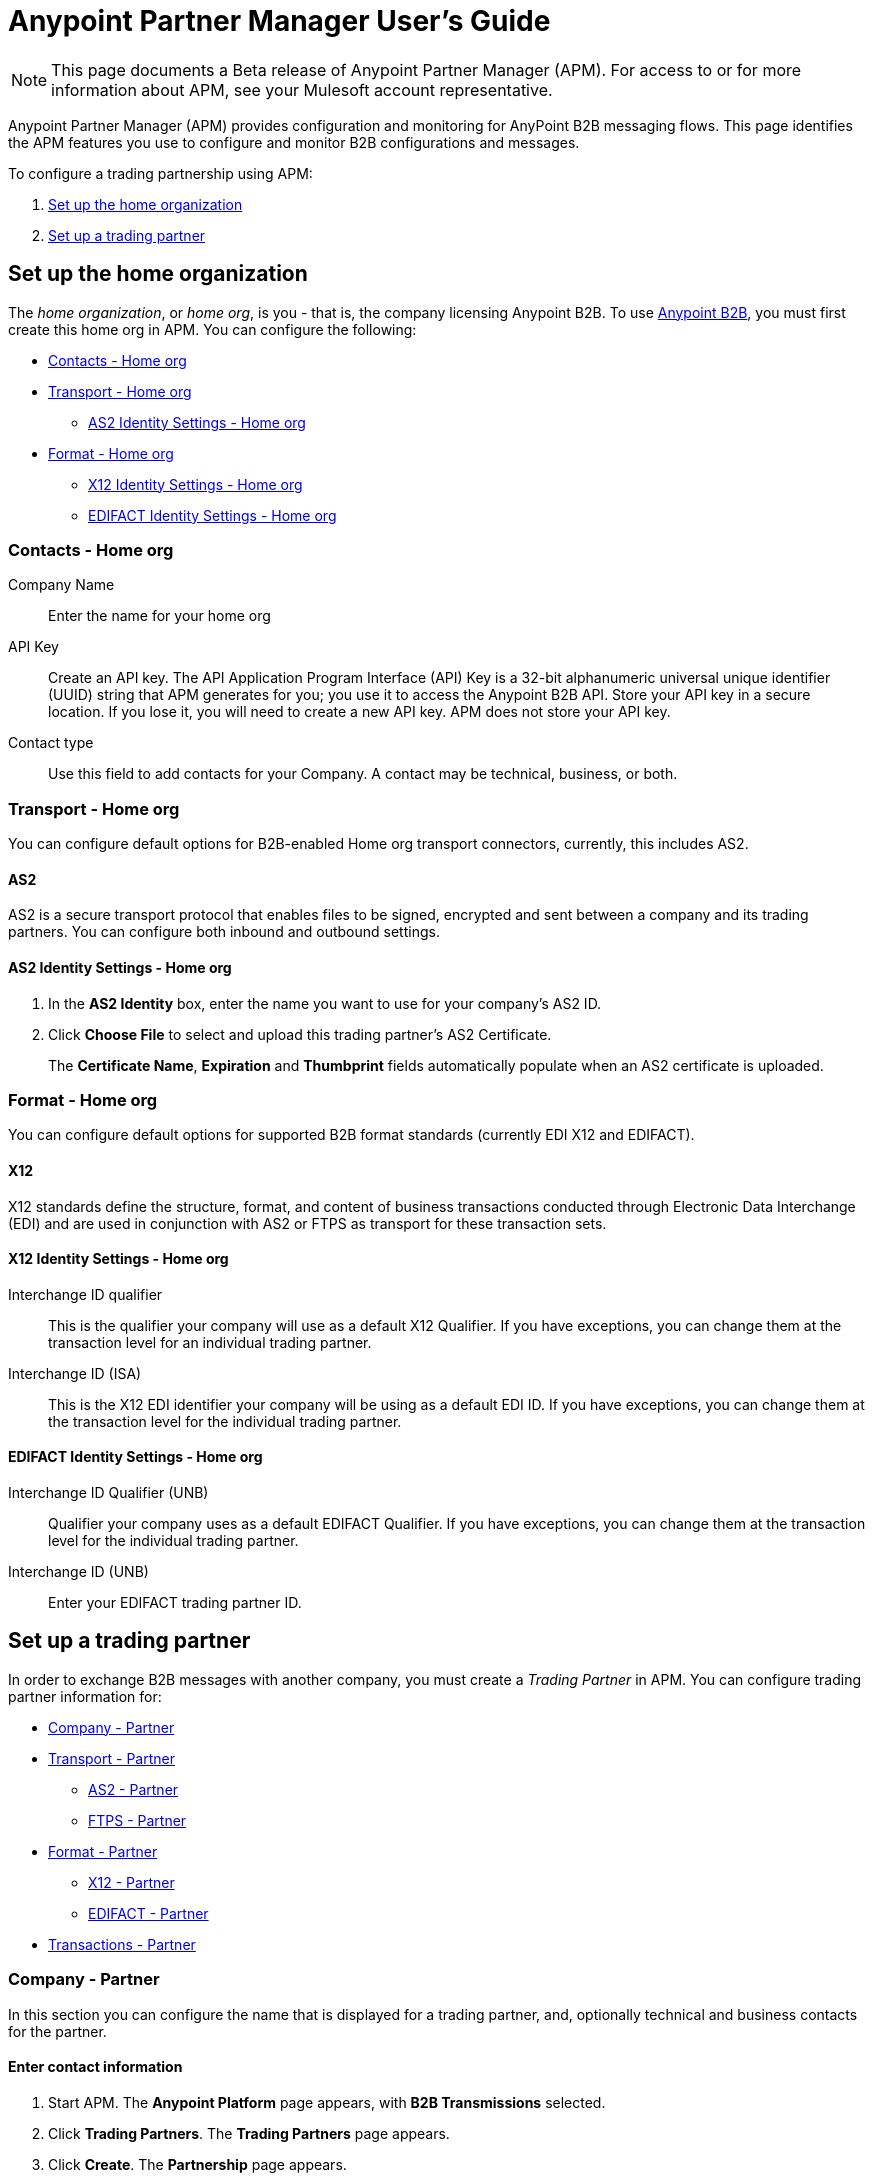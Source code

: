 = Anypoint Partner Manager User's Guide
:keywords: b2b, portal, partner, manager

[NOTE]
This page documents a Beta release of Anypoint Partner Manager (APM). For access to or for more information about APM, see your Mulesoft account representative.

Anypoint Partner Manager (APM) provides configuration and monitoring for AnyPoint B2B messaging flows. This page identifies the APM features you use to configure and monitor B2B configurations and messages.

// image:b2b_intro_03.png[b2b_intro_03]

To configure a trading partnership using APM:

. <<Set up the home organization>>
. <<Set up a trading partner>>

== Set up the home organization

The _home organization_, or _home org_, is you - that is, the company licensing Anypoint B2B. To use  link:/anypoint-b2b/anypoint-b2b[Anypoint B2B], you must first create this home org in APM. You can configure the following:

* <<Contacts - Home org>>
* <<Transport - Home org>>
** <<AS2 Identity Settings - Home org>>
* <<Format - Home org>>
** <<X12 Identity Settings - Home org>>
** <<EDIFACT Identity Settings - Home org>>

=== Contacts - Home org

Company Name::
Enter the name for your home org

API Key::
Create an API key. The API Application Program Interface (API) Key is a 32-bit alphanumeric universal unique identifier (UUID) string that APM generates for you; you use it to access the Anypoint B2B API. Store your API key in a secure location. If you lose it, you will need to create a new API key. APM does not store your API key.

Contact type::
Use this field to add contacts for your Company. A contact may be technical, business, or both.

=== Transport - Home org

You can configure default options for B2B-enabled Home org transport connectors, currently, this includes AS2.

==== AS2

AS2 is a secure transport protocol that enables files to be signed, encrypted and sent
between a company and its trading partners. You can configure both inbound and outbound settings.

==== AS2 Identity Settings - Home org

. In the *AS2 Identity* box, enter the name you want to use for your company's AS2 ID.
. Click *Choose File* to select and upload this trading partner’s AS2 Certificate.
+
The *Certificate Name*, *Expiration* and *Thumbprint* fields automatically populate when an AS2 certificate is uploaded.

=== Format - Home org

You can configure default options for supported B2B format standards (currently EDI X12 and EDIFACT).

==== X12

X12 standards define the structure, format, and content of business transactions conducted through Electronic Data Interchange (EDI) and are used in conjunction with AS2 or FTPS as transport for these transaction sets.

==== X12 Identity Settings - Home org

Interchange ID qualifier::
This is the qualifier your company will use as a default X12 Qualifier. If you have exceptions, you can change them at the transaction level for an individual trading partner.

Interchange ID (ISA)::
This is the X12 EDI identifier your company will be using as a default EDI ID. If you have exceptions, you can change them at the transaction level for the individual trading partner.


==== EDIFACT Identity Settings - Home org

Interchange ID Qualifier (UNB)::
Qualifier your company uses as a default EDIFACT Qualifier. If you have exceptions, you can change them at the transaction level for the individual trading partner.

Interchange ID (UNB)::

Enter your EDIFACT trading partner ID.

== Set up a trading partner

In order to exchange B2B messages with another company, you must create a _Trading Partner_ in APM. You can configure trading partner information for:

* <<Company - Partner>>
* <<Transport - Partner>>
** <<AS2 - Partner>>
** <<FTPS - Partner>>
* <<Format - Partner>>
** <<X12 - Partner>>
** <<EDIFACT - Partner>>
* <<Transactions - Partner>>

=== Company - Partner

In this section you can configure the name that is displayed for a trading partner, and, optionally technical and business contacts for the partner.

==== Enter contact information

. Start APM. The *Anypoint Platform* page appears, with *B2B Transmissions* selected.
. Click *Trading Partners*. The *Trading Partners* page appears.
. Click *Create*. The *Partnership* page appears.
. In the *Contacts* section of the *Partnership* page, enter the following:
** *Company Name*
** *Contact type* +
(In the dropdown listbox, select *Technical*, *Business*, or *Both*)
. After you enter a contact type, you can enter the following contact-specific information:
** *First Name*
** *Last Name*
** *Title*
** *E-mail*
** *Office Phone*
** *Mobile Phone*
** *Fax*
** *Address Line 1*
** *Address Line 2*
** *City*
** *State*
** *Postal Code*
** *Country*

. Click *Save* to save the values you entered in the previous steps.
. Click *Next*.
+
The AS/2 Settings page appears.

=== Transport - Partner

In this section, you can configure the default options for any B2B-enabled transport connectors, currently AS2 and FTPS.

==== AS2 - Partner

AS2 is a secure transport protocol that enables files to be signed, encrypted and sent between your organization and your trading partners. You can configure both inbound and outbound settings.


===== Enter AS2 Identity Settings

. In the *AS2 Identity* box, enter the trading partner-assigned name associated with this trading partner’s Production AS2 ID.
. Click *Choose File* to select and upload this trading partner’s AS2 Certificate.
+
The *Certificate Name*, *Expiration* and *Thumbprint* fields automatically populate when an AS2 certificate is uploaded.


===== Enter AS2 Settings - Inbound

---

URL::
Enter this trading partner's URL, including port

====== Required?

Yes, if AS2 is the transport protocol.

====== Example

'www.midsizesupplier.com:8080'

---

MDN Subject::
Subject of the MDN (Message Disposition Notification) sent

====== Required?

[verse]

Yes

====== Valid values

Alphanumeric

====== Default


`Message Disposition Notification`

---

Preferred Digest Algorithm::
MIC alogorithm for use in signing the returned receipt.

====== Required?

====
Yes
====

====== Valid values

====
*None*

*SHA1*

*MD5*
====

====== Default
====
`None`
====

---

====== Preferred Digest Algorithm

MIC algorithm for use in signing the returned receipt.

Required::
Yes

Valid values::
`None` +
`SHA1` +
`MD5`

Default::
`None`

---

====== Checkbox options


Compress::
Compresses message-size

Message Encrypted::
Adds an encryption wrapper around the document, signature, and compression payloads

Message Signed::
Adds a signature wrapper around the document payload

MDN Required::
An Async MDN will return the MDN to the URL at a later time for files sent if an MDN is required. If you are using Async MDN, enter the URL and port to which it should be sent.

NOTE: If this checkbox is selected, the *Require Receipt for Unsupported Digest Algorithm* and *Require Receipt for Unsupported Signature Format* checkboxes appear.

MDN Signed::
Ensures trading partner validation and security

---

===== Enter AS2 Settings - Outbound

The AS2 Outbound Settings are for your trading partner’s specific AS2 settings such as *certificate* and *URL*.

---

====== URL

URL, including port +


Required::
Yes, if AS2 is the transport protocol

Example::
'www.midsizesupplier.com:8080'

---

====== Content Type
Content type you use AS2 to receive

Valid Values::
`Application/edi-consent` +
`Custom` +
`application/edi-x12`

Default::
`application/edi-x12`

---

====== Digest Algorithm
MIC algorithm for use in signing the returned receipt

Valid values::
`SHA1` +
`MD5`

Default::
`SHA1`

---

====== Failback Digest Algorithm
Digest algorithm the receiver uses to create the MIC and signature

Required::
No

Valid values::
`None` +
`SHA1` +
`MD5`

Default::
`None`

---

====== Subject
Subject of the message being sent

Required::
No

====== Valid values

Alphanumeric

====== Default

`AS2 Message`

---

====== Filename
Name of file to send

Required::
No

Valid values::
Alphanumeric

Default::
None

---

====== Encoding
Type of encoding to use when sending a message with AS2

Required::
Yes

Valid values::

* *Binary*
+
Description

* *7-bit*
+
Data that is all represented as relatively short lines with 998 bytes or less between CRLF line separation sequences.
No bytes with decimal values greater than 127 are allowed and neither are NULLs (bytes with decimal value 0).
CR (decimal value 13) and LF (decimal value 10) bytes only occur as part of CRLF line separation sequences.

* *8-bit*
+
Data that is all represented as relatively
short lines with 998 bytes or less between CRLF line separation
sequences, but bytes with decimal values greater than 127
may be used.  As with "7bit data" CR and LF bytes only occur as part
of CRLF line separation sequences and no NULLs are allowed.


* *Quoted-Printable*
+
Intended to represent data that largely consists of bytes that correspond to printable characters in
the US-ASCII character set.  It encodes the data in such a way that
the resulting bytes are unlikely to be modified by mail transport.
If the data being encoded are mostly US-ASCII text, the encoded form
of the data remains largely recognizable by humans.  A body which is
entirely US-ASCII may also be encoded in Quoted-Printable to ensure
the integrity of the data should the message pass through a
character-translating, and/or line-wrapping gateway.

---

======= Encryption Algorithm
3DES is an encryption that uses 3 different “Keys”,or encryptions, to encrypt the messages.
No other choices are available at this time.

---

====== MDN Async URL
An Async Message Disposal Notification (MDN)  returns the MDN to this URL at a later time for files sent if an MDN is required.
If you are using Async MDN, enter the URL and port to which it should be sent.

Required::
No

Valid values::
Alphanumeric

Default::
`None`

---

====== Checkbox Options

Compress::
Compresses message-size

Message Encrypted::
Adds an encryption wrapper around the document, signature, and compression payloads

Message Signed::
Adds a signature wrapper around the document payload

MDN Required::
An Async MDN will return the MDN to the URL at a later time for files sent if an MDN is required. If you are using Async MDN, enter the URL and port to which it should be sent.

NOTE: If this checkbox is selected, the *Require Receipt for Unsupported Digest Algorithm* and *Require Receipt for Unsupported Signature Format* checkboxes appear.

====== MDN Signed
Ensures trading partner validation and security

====== MDN Async
Allows AS2 MDNs to be returned to the AS2 message sender's server at a later time.
Typically used when large files are involved, or when a trading partner's AS2 server has poor Internet service.

---

==== FTPS - Partner

_FTPS_ is an extension to the commonly used File Transfer Protocol (FTP) that adds support for the Transport Layer Security (TLS) and Secure Sockets Layer (SSL) cryptographic protocols.

===== Enter FTPS Settings - Inbound

---

Server Address::
Address to which inbound documents are delivered.

====== Required?

Yes

====== Valid values

Alphanumeric

====== Default

`localhost`

---
Port::
Specific inbound port to be used with this trading partner. Set the host of your FTP server, this can be an IP address or a host name.

====== Required?
Yes

====== Valid values

Numeric

====== Default

`990`

---

User Name::
def


====== Required?
Yes

====== Valid values

Alphanumeric

====== Default

None

---

Password::
def

====== Required?
Yes

====== Valid values

Alphanumeric

====== Default

None

---

Transfer Mode::
For ease of client use, use passive mode when possible.


====== Required?
Yes

====== Valid values

Active|Passive

====== Default

`Passive`

---

SSL Mode::
Def


====== Required?
Yes

====== Valid values

Explicit|Implicit

====== Default

`Implicit`

---

Enable Server Validation (Checkbox)::
Selecting this checkbox validate the servers identity; only JKS format is supported at this time.

====== Default

Not selected

---

Maximum Number of Download Threads::
def

====== Required?
No

====== Valid values

Numeric

====== Default

`None`

---

Path::
def

====== Required?
No

====== Valid values

Alphanumeric

====== Default

`/`

---

Filename::
def

====== Required?
No

====== Valid values

Alphanumeric

====== Default

`None`

---

Move to directory::
Places the files in the specified location until they complete uploading.

====== Required?
No

====== Valid values

Alphanumeric

====== Default

`None`

---

===== Enter FTPS Settings - Outbound

FTPS Outbound has the same settings as FTPS Inbound.


=== Format - Partner

In the Format Settings section you can configure the default options for supported B2B format standards (currently EDI X12 and EDIFACT).

==== X12 - Partner

X12 standards define the structure, format, and content of business transactions conducted through Electronic Data Interchange (EDI) and are used in conjunction with AS2 or FTPS as transport for these transaction sets.

===== Enter X12 Identity Settings

Interchange ID qualifier (ISA)::
def


====== Required?
Yes

====== Valid values

* `01 (DUNS Number)`
* `08 (UCC EDI Number)`
* `12 (Phone Number)`
* `14 (DUNS Number plus Suffix Number)`
* `ZZ (Mutually Defined)`
* `01 (Custom)`

====== Default

* `None`

---

Interchange ID (ISA)::
def


====== Required?
Yes

====== Valid values

Alphanumeric

====== Default

No default provided

---

===== Enter X12 Settings Inbound (Read)

====== Envelope Headers (ISA)

Auth. Info. Qualifier (ISA 01)::
Most common value is *00*.

====== Required?
No

====== Valid values

* `00`
* `01`
* `02`
* `03`
* `04`
* `05`
* `06`

====== Default

`00`

---

Authorization Information (ISA 02)::
Enter a value if appropriate for your organization

====== Required?
No

====== Valid values

Alphanumeric

====== Default
Defaults to ten blank spaces


---

Security Inf. Qualifier (ISA 03)::
Enter a value if appropriate for your organization

====== Required?
No

====== Valid values

Alphanumeric

====== Default

`00`

---

Security Information (ISA 04)::
Enter a value if appropriate for your organization

====== Required?
No

====== Valid values

Alphanumeric

====== Default
Defaults to ten blank spaces

---

Interchange sender ID qualifier (ISA 05)::
Enter a valid trading partner qualifier if appropriate for your organization

====== Required?
No

====== Valid values

Alphanumeric

====== Default
Defaults to ten blank spaces

---

Interchange sender ID (ISA 06)::
Free form field to enter your trading partner’s EDI ID.

====== Required?
No

====== Valid values

Alphanumeric with max of 15 characters

====== Default

None provided

---

Interchange receiver ID qualifier (ISA 07)::
drop down populated with the more common EDI Partner qualifiers. If you need a different value choose Custom in the drop down and enter your valid qualifier.


====== Required?
No

====== Valid values

Alphanumeric

====== Default

None provided

---

Interchange receiver ID (ISA 08)::
Enter a valid EDI if appropriate for your organization

====== Required?
No

====== Valid values

Alphanumeric, 15-character max

====== Default

None provided

---

Interchange Control Version (ISA 12)::
Identifies the X12 version this partner uses.


====== Required?
No

====== Valid values

* `14 (DUNS Number plus Suffix Number)`
* `ZZ (Mutually Defined)`
* `01 (Custom)`

====== Default

`None`

---

====== Parser checkbox settings

There are eight optional Parser settings that you can select for trading partners inbound documents. The expected behavior if these options are selected is a *997* stating a failure will be sent for the condition.

* Fail document when value length outside allowed range
* Fail document when invalid character in value
* Allow only ASCII characters for AN values
* Fail document if unknown segments are used
* Fail document when segments are out of order
* Fail document when unused segments are included
* Fail document when too many repeats of a segment
* Generate 999 +
If a 999 acknowledgement is needed check this box. The default X12 acknowledgement will be 997.

====== Character Set and Encoding

The Character Set field is a drop down. Basic, Extended and Unrestricted are the field value choices supported.

The Basic character set includes the following uppercase letters, digits, space, and special characters: A through Z, 0 through 9, ! “ & ’ ( ) * + , - . / : ; ? = (space).
The Extended character set includes the characters in the Basic character set, and lowercase letters, select language characters, and other special characters: a through z, % @ [ ] _ { } \ | < > ~ # $.

The Unrestricted character set takes in all characters.

====== Control Number Settings

These settings, if checked, will require unique inbound ISA 13, GS 06 and ST 02 control numbers on all inbound documents for this trading partner.

* Require unique ISA control numbers (ISA 13)
* Require unique GS control numbers (GS 06)
* Require unique transaction set control numbers (ST 02)

===== Enter X12 Settings - Outbound

Envelope Headers (ISA)::


====== Required?
No

====== Valid values

Alphanumeric

====== Default

`None`

---

Auth Info. Qualifier (ISA 01)::
Defaulted to a 00  but there are six other valid
values in the dropdown. The most common value is *00*.


====== Required?
No

====== Valid values

Alphanumeric

====== Default

`None`

---

Authorization Information (ISA 02)::
defaults to a blank value. This field is editable if another value is needed in this field.


====== Required?
No

====== Valid values

Alphanumeric

====== Default

`None`

---

Security Inf. Qualifier (ISA 03)::
is defaulted to a 00 but is an editable field if another value is needed.


====== Required?
No

====== Valid values

Alphanumeric

====== Default

`None`

---

Security Information (ISA 04)::
defaults to a blank value. This field is editable if another value is needed in this field.


====== Required?
No

====== Valid values

Alphanumeric

====== Default

`None`

---

Interchange Sender ID qualifier (ISA 05)::
is a drop down populated with the more common EDI Partner qualifiers. If you need a different value choose Custom in the drop down and enter your Company’s valid qualifier.


====== Required?
No

====== Valid values

Alphanumeric

====== Default

`None`

---

Interchange Sender ID (ISA 06)::
is a free form field to enter your Company’s EDI ID. This field is alphanumeric with a max of 15 characters


====== Required?
No

====== Valid values

Alphanumeric

====== Default

`None`

---

Interchange Receiver ID qualifier (ISA 07)::
is a drop down populated with the more common EDI Partner qualifiers. If you need a different value choose Custom in the drop down and enter your trading partner’s valid qualifier.


====== Required?
No

====== Valid values

Alphanumeric

====== Default

`None`

---

Interchange Receiver ID (ISA 08)::
is a free form field to enter EDI ID. This field is alphanumeric with a max of 15 characters. Enter your trading partner’s EDI ID here.


====== Required?
No

====== Valid values

Alphanumeric

====== Default

`None`

---

Repetition separator character (ISA 11)::
is a drop down to indicate your Company’s repetition character.


====== Required?
No

====== Valid values

Alphanumeric

====== Default

`None`

---

Interchange Control Version (ISA 12)::
is a drop down value to choose which X12 version
Your Company will be using. At this time 4010 and 5010 are the current supported versions.


====== Required?
No

====== Valid values

Alphanumeric

====== Default

`None`

---

Request Interchange Acknowledgements (ISA 14)::
is a dropdown to indicate whether a 997


====== Required?
No

====== Valid values

Alphanumeric

====== Default

`None`

---

Default Interchange usage indicator (ISA 15)::
is where you indicate if you are in Test or Production for your Company with this trading partner.


====== Required?
No

====== Valid values

Alphanumeric

====== Default

`None`

---

Component element separator character (ISA 16)::
is a free form field with a min/max of 1. A commonly used character in this field is “*”


====== Required?
No

====== Valid values

Alphanumeric

====== Default

`None`

---

====== Group Headers (GS)

Version identifier code suffix (GS 08)::
This field is a dropdown field to identify the X12 version being used in the outbound message. 4010 and 5010 are the current versions supported.


====== Required?
No

====== Valid values

Alphanumeric

====== Default

`None`

---

====== Terminator/Delimiter

Segment terminator character::
 is a free form field with a min/max of 1. This shows the end of a Segment. One of the most common values used in this field is “~”


====== Required?
 No

====== Valid values

 Alphanumeric

====== Default

 `None`

 ---

Data element Delimiter::
is a free form field with a min/max of 1.This separates the elements from each other. One of the most common values used in this field is “+”


====== Required?
No

====== Valid values

Alphanumeric

====== Default

`None`

---

String substitution character::
if checked will allow you to enter a character in the value field.


====== Required?
No

====== Valid values

Alphanumeric

====== Default

`None`

---


====== Character Set and Encoding

Character Set::
field is a drop down. Basic, Extended and Unrestricted are the field value choices supported. +
The Basic character set includes the following uppercase letters, digits, space, and special characters: A through Z, 0 through 9, ! “ & ’ ( ) * + , - . / : ; ? = (space).
The Extended character set includes the characters in the Basic character set, and lowercase letters, select language characters, and other special characters: a through z, % @ [ ] _ { } \ | < > ~ # $. +
The Unrestricted character set takes in all characters.


====== Required?
No

====== Valid values

Alphanumeric

====== Default

`None`

---

Character Encoding::
The supported character encoding choices are ASCII, ISO-88590-1, UTF8 and IBM 1047.


====== Required?
No

====== Valid values

Alphanumeric

====== Default

`None`

---

Line ending between segments::
is a drop down field to specify on your outbound data you
would like CR (Carriage return) or Line feed (LF) or Line feed carriage return (LFCR) or none.


====== Required?
No

====== Valid values

Alphanumeric

====== Default

`None`

---

====== Control Number Settings

Initial Interchange control number (ISA 13)::
 A whole number can be specified in the ISA control number to begin on your outbound documents with this Trading Partner. If a single digit is specified it will be padded with leading zeros.


====== Required?
 No

====== Valid values

 Alphanumeric

====== Default

 `None`

 ---

Initial GS control number (GS 06)::
A whole number can be specified in the GS control number to begin on your outbound documents with this Trading Partner. If a single digit is specified it will be padded with leading zeros.


====== Required?
No

====== Valid values

Alphanumeric

====== Default

`None`

---

Initial transaction set control numbers (ST 02)::
A whole number can be specified in the ST control number to begin on your outbound documents with this Trading Partner. If a single digit is specified it will be padded with leading zeros.


====== Required?
No

====== Valid values

Alphanumeric

====== Default

`None`

---

Implementation Convention reference (ST 03)::
This field is currently used in the Healthcare space in X12 versions 5010 and above.


====== Required?
No

====== Valid values

Alphanumeric

====== Default

`None`

---

Require unique GS control numbers (GS06)::
Checkbox
Require unique transaction set control numbers (ST02)::
Checkbox

==== EDIFACT - Partner

intro

===== Enter EDIFACT Identity Settings

Interchange ID qualifier (UNB)::
Choose from common used qualifiers or enter a custom qualifier.


====== Required?
No

====== Valid values

Alphanumeric

====== Default

`None`

---

Interchange ID (UNB)::
Enter your EDIFACT ID here


====== Required?
No

====== Valid values

Alphanumeric

====== Default

`None`

---

===== Enter EDIFACT Settings - Inbound

====== Header Settings (UNB)

Request Acknowledgements (UNB 9)::
This setting correlates to the EDIFACT document CONTRL.


====== Required?
No

====== Valid values

Alphanumeric

====== Default

`None`

---

Interchange Sender ID (UNB 2.1)::
is the EDI ID for your EDIFACT trading partner. The maximum field length is 35 characters.


====== Required?
No

====== Valid values

Alphanumeric

====== Default

`None`

---

Interchange sender ID qualifier (UNB 2.2)::
is a field for your trading partners EDIFACT qualifier. You can choose some of the most popular options or enter your own.


====== Required?
No

====== Valid values

Alphanumeric

====== Default

`None`

---

Interchange Receiver ID (UNB 3.1)::
is your Company’s EDIFACT ID.


====== Required?
No

====== Valid values

Alphanumeric

====== Default

`None`

---

Interchange receiver ID qualifier (UNB 3.2)::
def


====== Required?
No

====== Valid values

Alphanumeric

====== Default

`None`

---

====== Parser Settings

There are eight optional parser settings that can be chosen for your trading partners inbound documents. The fields are listed below. The expected behavior if these options are checked is a 997 stating a failure will be sent for the condition.

*	Fail document when value length outside allowed range

*	Fail document when invalid character in value

*	Fail document if value is repeated too many times

*	Fail document if unknown segments are used

*	Fail document when segments are out of order

*	Fail document when unused segments are included

*	Fail document when too many repeats of a segment

*	Invalid character checking (UNA/UNB)
+
NOTE: Validation checking only applies to the EDIFACT UNA/UNB Segments in the EDIFACT documents)

====== Terminator/Delimiter* settings

These settings specify which special characters your Company wants to use to separate and use as terminators in the EDIFACT data. The min/max for this field is 1. All these fields are editable.

Data element separator character::
The default value is “+”

Component element separator character::
The default value is “:”

Repetition separator character::
The default value is “*”

Segment terminator character::
The default value is “ ‘ “

Release character::
The default value is “? “

====== Control Number settings

These settings if checked will require unique inbound control numbers on all inbound documents for this trading partner.

*	Require unique Message Reference Numbers
*	Require unique Interchange Control Numbers
*	Require unique Group Numbers

===== Enter EDIFACT Settings - Outbound

====== Header Settings (UNB)

Interchange Sender ID (UNB 2.1)::
is the EDI ID for your Company.


====== Required?
No

====== Valid values

Alphanumeric

====== Default

`None`

---

Interchange sender ID qualifier (UNB 2.2)::
is a field for your EDIFACT qualifier. You can choose some of the most common options or enter your own.


====== Required?
No

====== Valid values

Alphanumeric

====== Default

`None`

---

Interchange Receiver ID (UNB 3.1)::
is your trading partners EDIFACT ID.


====== Required?
No

====== Valid values

Alphanumeric

====== Default

`None`

---

Interchange receiver ID qualifier (UNB 3.2)::
is a field for your trading partner’s EDIFACT qualifier. You can choose some of the most common options or enter your own.


====== Required?
No

====== Valid values

Alphanumeric

====== Default

`None`

---

Request Acknowledgements (UNB 9)::
This setting correlates to the EDIFACT document CONTRL.


====== Required?
No

====== Valid values

Alphanumeric

====== Default

`None`

---

Select Default test indicator (UNB 11)::
If this trading partner is testing inbound EDIFACT documents.


====== Required?
No

====== Valid values

Alphanumeric

====== Default

`None`

---

Syntax version (UNB 1.2)::
The current supported Syntax versions are 2, 3 and 4.


====== Required?
No

====== Valid values

Alphanumeric

====== Default

`None`

---

====== Parser Settings (checkboxes)

*Invalid character checking (UNA/UNB)*

NOTE: Validation checking only applies to the EDIFACT UNA/UNB Segments in the EDIFACT documents

====== Terminator/Delimiter

These settings specify which special characters your Company wants to use to separate and use as terminators in the EDIFACT data. The min/max for this field is 1. All these fields are editable.

Data element separator character::
The default value is “+”

Component element separator character::
The default value is “:”

Repetition separator character::
The default value is “*”

Segment terminator character::
The default value is “ ‘ “

Release character::
The default value is “? “

Line ending between segments::
is a drop down field to specify on your outbound data you
would like CR (Carriage return) or Line feed (LF) or Line feed carriage return (LFCR) or none.

String substitution character::
String substitution character if checked will allow you to enter a character in the value field

====== Control Number Settings

Checkbox options:

*	Use groups
*	Use unique Message Reference Numbers
*	Use unique Group Reference Numbers

Other options:

Initial Interchange Control Reference:::
A whole number can be specified in the Initial Interchange Control Reference number to begin on your outbound documents with this Trading Partner. If a single digit is specified it will be padded with leading zeros.


====== Required?
No

====== Valid values

Alphanumeric

====== Default

`None`

---

Initial Message Reference Number::
 A whole number can be specified to begin on your outbound documents with this Trading Partner. If a single digit is specified it will be padded with leading zeros.


====== Required?
 No

====== Valid values

 Alphanumeric

====== Default

 `None`

 ---

Initial Group Reference::
 A whole number can be specified to begin on your outbound documents with this Trading Partner. If a single digit is specified it will be padded with leading zeros.


====== Required?
 No

====== Valid values

 Alphanumeric

====== Default

 `None`

 ---

=== Transactions - Partner

In the Transactions section you can configure specific transactions you expect to process with this trading partner. Transactions can be inbound or outbound and each is defined by a transport protocol and format protocol. For example, if you expect to receive X12 850 messages and to respond with X12 856 messages, you would set those transactions up as inbound and outbound respectively.

==== To enter transaction information

. In left-hand pane of the *Partnership* page, click *Transactions*.
. In the upper right of the page, click *New*.
. In the *Direction* listbox, select *Inbound* or *Outbound*.

===== Direction

Inbound/Outbound::
Select the direction this transaction will be going. Outbound is from your Company to your Trading Partner’s. Inbound is from your Trading Partner to your Company.

====== Format - Partner

Standard::
Select X12 or EDIFACT. If you check the “Use default for Inbound X12 for partner”
This will use the settings already set up in X12 or EDIFACT as defaults. If you wish to configure a different format leave the check box unselected and enter the information pertaining to this specific transaction.


====== Required?
No

====== Valid values

Alphanumeric

====== Default

`None`

---

Version::
Select the version of the standard you will be using for this specific transaction.


====== Required?
No

====== Valid values

Alphanumeric

====== Default

`None`

---

Message Type::
Pick one of the Message Types in the dropdown or select other and enter your transaction type. For X12 it is the numeric number of the transaction.(Ie: 860) For EDIFACT it is the formal name of the document.


====== Required?
No

====== Valid values

Alphanumeric

====== Default

`None`

---

====== Transport - Partner
Pick the method of transport you are going to use for this transaction.

If you have not defined the parameters for the transport chosen, go back to the AS2 or FTPS areas by clicking on the appropriate one in the left navigation bar to enter your default transport information. If you check the “Use default for Inbound AS2 for partner” this will use the settings already set up in AS2 or FTPS as defaults


You will then be able to click on the Transaction Type (In blue) and see your parameters and make any changes needed. If you make changes be sure and click the Update button.
If you need to delete a Transaction the Blue “X” on the far right should be selected and a warning about are you sure you want to delete will appear.

== Monitoring B2B Transmissions

APM supports monitoring tracking data for B2B transmissions.

// image:b2b_intro_05.png[b2b_intro_05]

You can use the settings in the following areas to filter for the specific data for which you are looking as well as to review and monitor errors and acknowledgements.

You can also search for metadata.

==== Partner

Leave unselected to search all trading partners, or select a specific partner by name.

==== Type

Select “All” to search all types of B2B messages. Select X12, EDIFACT, AS2, or FTPS to filter for messages by a specific format or transport. The Type selection also adjusts the fields that are displayed.

Select “All” to search all types of B2B messages. Select X12, EDIFACT, AS2, or FTP/S to filter for messages by a specific format or transport. The Type selection also adjusts the fields that are displayed.

==== Direction

Select the direction to view inbound messages only, outbound messages only, or both.

==== Date

Set the time window for the messages searched. You can quickly set all messages in the past day, week, or month, or set a custom date range.

==== FileName

Search for a specific file or all files that start with the same text.

==== ISA Control #

Search for a message by Control# (only enabled when the Type is X12 or EDIFACT).

==== Metadata search

Insert screenshot

== Getting Started

* link:/anypoint-b2b/as2-and-edi-x12-purchase-order-walkthrough[AS2 and EDI X12 Purchase Order WalkThrough]
* link:/anypoint-b2b/ftps-and-edi-x12-purchase-order-walkthrough[FTPS and EDI X12 Purchase Order Walkthrough]

